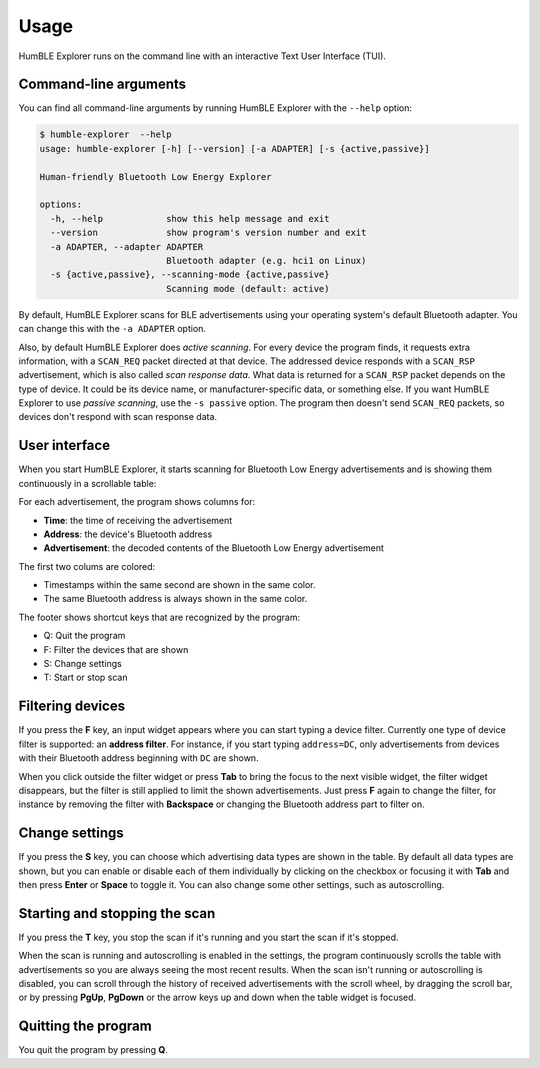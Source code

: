 =====
Usage
=====

HumBLE Explorer runs on the command line with an interactive Text User Interface (TUI).

Command-line arguments
----------------------

You can find all command-line arguments by running HumBLE Explorer with the ``--help`` option:

.. code-block:: console

  $ humble-explorer  --help
  usage: humble-explorer [-h] [--version] [-a ADAPTER] [-s {active,passive}]

  Human-friendly Bluetooth Low Energy Explorer

  options:
    -h, --help            show this help message and exit
    --version             show program's version number and exit
    -a ADAPTER, --adapter ADAPTER
                          Bluetooth adapter (e.g. hci1 on Linux)
    -s {active,passive}, --scanning-mode {active,passive}
                          Scanning mode (default: active)

By default, HumBLE Explorer scans for BLE advertisements using your operating system's default Bluetooth adapter. You can change this with the ``-a ADAPTER`` option.

Also, by default HumBLE Explorer does *active scanning*. For every device the program finds, it requests extra information, with a ``SCAN_REQ`` packet directed at that device. The addressed device responds with a ``SCAN_RSP`` advertisement, which is also called *scan response data*. What data is returned for a ``SCAN_RSP`` packet depends on the type of device. It could be its device name, or manufacturer-specific data, or something else. If you want HumBLE Explorer to use *passive scanning*, use the ``-s passive`` option. The program then doesn't send ``SCAN_REQ`` packets, so devices don't respond with scan response data.

User interface
--------------

When you start HumBLE Explorer, it starts scanning for Bluetooth Low Energy advertisements and is showing them continuously in a scrollable table:

.. image:: _static/screenshot.png
    :alt: Human-friendly Bluetooth Low Energy Explorer in action

For each advertisement, the program shows columns for:

* **Time**: the time of receiving the advertisement
* **Address**: the device's Bluetooth address
* **Advertisement**: the decoded contents of the Bluetooth Low Energy advertisement

The first two colums are colored:

* Timestamps within the same second are shown in the same color.
* The same Bluetooth address is always shown in the same color.

The footer shows shortcut keys that are recognized by the program:

* Q: Quit the program
* F: Filter the devices that are shown
* S: Change settings
* T: Start or stop scan

Filtering devices
-----------------

If you press the **F** key, an input widget appears where you can start typing a device filter. Currently one type of device filter is supported: an **address filter**. For instance, if you start typing ``address=DC``, only advertisements from devices with their Bluetooth address beginning with ``DC`` are shown.

When you click outside the filter widget or press **Tab** to bring the focus to the next visible widget, the filter widget disappears, but the filter is still applied to limit the shown advertisements. Just press **F** again to change the filter, for instance by removing the filter with **Backspace** or changing the Bluetooth address part to filter on.

Change settings
---------------

If you press the **S** key, you can choose which advertising data types are shown in the table. By default all data types are shown, but you can enable or disable each of them individually by clicking on the checkbox or focusing it with **Tab** and then press **Enter** or **Space** to toggle it. You can also change some other settings, such as autoscrolling.

Starting and stopping the scan
------------------------------

If you press the **T** key, you stop the scan if it's running and you start the scan if it's stopped.

When the scan is running and autoscrolling is enabled in the settings, the program continuously scrolls the table with advertisements so you are always seeing the most recent results. When the scan isn't running or autoscrolling is disabled, you can scroll through the history of received advertisements with the scroll wheel, by dragging the scroll bar, or by pressing **PgUp**, **PgDown** or the arrow keys up and down when the table widget is focused.

Quitting the program
--------------------

You quit the program by pressing **Q**.
